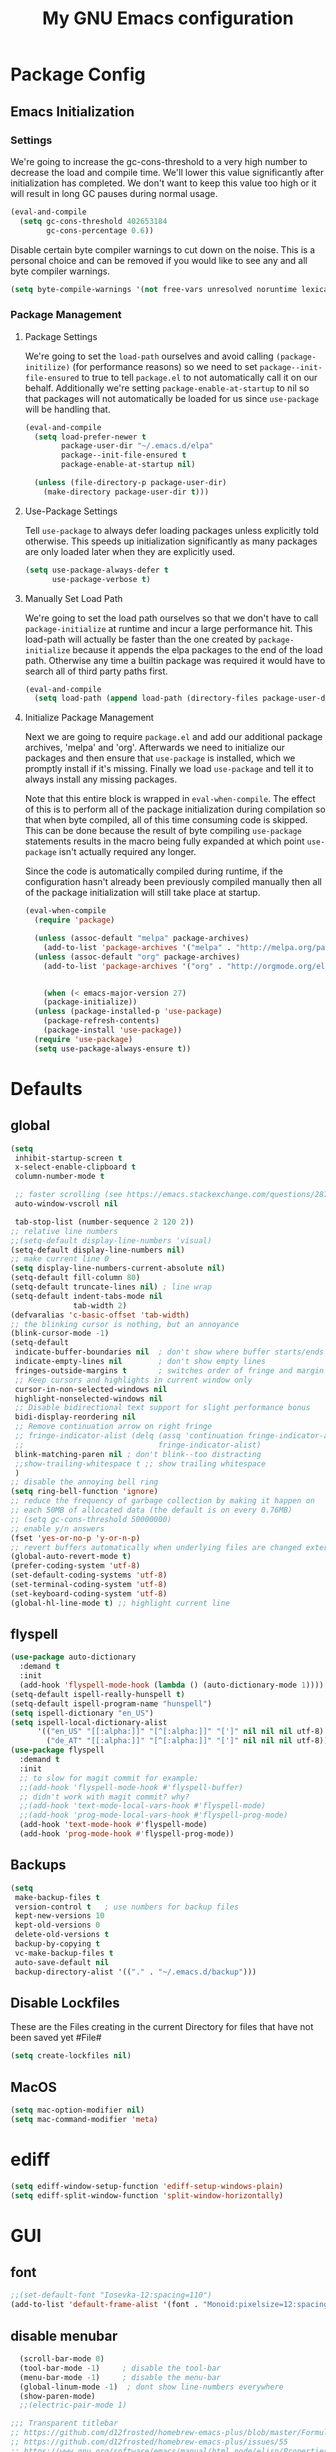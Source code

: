 #+TITLE: My GNU Emacs configuration
#+OPTIONS: toc:4 h:4
#+LAYOUT: post
#+DESCRIPTION: Loading emacs configuration using org-babel
#+TAGS: emacs
#+CATEGORIES: editing
#+PROPERTY: header-args:emacs-lisp :results silent :tangle yes
* Package Config
** Emacs Initialization
*** Settings
We're going to increase the gc-cons-threshold to a very high number to decrease the load and compile time.
We'll lower this value significantly after initialization has completed. We don't want to keep this value
too high or it will result in long GC pauses during normal usage.

#+BEGIN_SRC emacs-lisp
(eval-and-compile
  (setq gc-cons-threshold 402653184
        gc-cons-percentage 0.6))
#+END_SRC

Disable certain byte compiler warnings to cut down on the noise. This is a personal choice and can be removed
if you would like to see any and all byte compiler warnings.

#+BEGIN_SRC emacs-lisp
(setq byte-compile-warnings '(not free-vars unresolved noruntime lexical make-local))
#+END_SRC
*** Package Management

**** Package Settings
We're going to set the =load-path= ourselves and avoid calling =(package-initilize)= (for
performance reasons) so we need to set =package--init-file-ensured= to true to tell =package.el=
to not automatically call it on our behalf. Additionally we're setting
=package-enable-at-startup= to nil so that packages will not automatically be loaded for us since
=use-package= will be handling that.

#+BEGIN_SRC emacs-lisp
  (eval-and-compile
    (setq load-prefer-newer t
          package-user-dir "~/.emacs.d/elpa"
          package--init-file-ensured t
          package-enable-at-startup nil)

    (unless (file-directory-p package-user-dir)
      (make-directory package-user-dir t)))
#+END_SRC

**** Use-Package Settings
Tell =use-package= to always defer loading packages unless explicitly told otherwise. This speeds up
initialization significantly as many packages are only loaded later when they are explicitly used.

#+BEGIN_SRC emacs-lisp
  (setq use-package-always-defer t
        use-package-verbose t)
#+END_SRC

**** Manually Set Load Path
We're going to set the load path ourselves so that we don't have to call =package-initialize= at
runtime and incur a large performance hit. This load-path will actually be faster than the one
created by =package-initialize= because it appends the elpa packages to the end of the load path.
Otherwise any time a builtin package was required it would have to search all of third party paths
first.

#+BEGIN_SRC emacs-lisp
  (eval-and-compile
    (setq load-path (append load-path (directory-files package-user-dir t "^[^.]" t))))
#+END_SRC

**** Initialize Package Management
Next we are going to require =package.el= and add our additional package archives, 'melpa' and 'org'.
Afterwards we need to initialize our packages and then ensure that =use-package= is installed, which
we promptly install if it's missing. Finally we load =use-package= and tell it to always install any
missing packages.

Note that this entire block is wrapped in =eval-when-compile=. The effect of this is to perform all
of the package initialization during compilation so that when byte compiled, all of this time consuming
code is skipped. This can be done because the result of byte compiling =use-package= statements results
in the macro being fully expanded at which point =use-package= isn't actually required any longer.

Since the code is automatically compiled during runtime, if the configuration hasn't already been
previously compiled manually then all of the package initialization will still take place at startup.

#+BEGIN_SRC emacs-lisp
  (eval-when-compile
    (require 'package)

    (unless (assoc-default "melpa" package-archives)
      (add-to-list 'package-archives '("melpa" . "http://melpa.org/packages/") t))
    (unless (assoc-default "org" package-archives)
      (add-to-list 'package-archives '("org" . "http://orgmode.org/elpa/") t))


      (when (< emacs-major-version 27)
      (package-initialize))
    (unless (package-installed-p 'use-package)
      (package-refresh-contents)
      (package-install 'use-package))
    (require 'use-package)
    (setq use-package-always-ensure t))
#+END_SRC

* Defaults
** global
#+BEGIN_SRC emacs-lisp
  (setq
   inhibit-startup-screen t
   x-select-enable-clipboard t
   column-number-mode t

   ;; faster scrolling (see https://emacs.stackexchange.com/questions/28736/emacs-pointcursor-movement-lag/28746)
   auto-window-vscroll nil

   tab-stop-list (number-sequence 2 120 2))
  ;; relative line numbers
  ;;(setq-default display-line-numbers 'visual)
  (setq-default display-line-numbers nil)
  ;; make current line 0
  (setq display-line-numbers-current-absolute nil)
  (setq-default fill-column 80)
  (setq-default truncate-lines nil) ; line wrap
  (setq-default indent-tabs-mode nil
                tab-width 2)
  (defvaralias 'c-basic-offset 'tab-width)
  ;; the blinking cursor is nothing, but an annoyance
  (blink-cursor-mode -1)
  (setq-default
   indicate-buffer-boundaries nil  ; don't show where buffer starts/ends
   indicate-empty-lines nil        ; don't show empty lines
   fringes-outside-margins t       ; switches order of fringe and margin
   ;; Keep cursors and highlights in current window only
   cursor-in-non-selected-windows nil
   highlight-nonselected-windows nil
   ;; Disable bidirectional text support for slight performance bonus
   bidi-display-reordering nil
   ;; Remove continuation arrow on right fringe
   ;; fringe-indicator-alist (delq (assq 'continuation fringe-indicator-alist)
   ;;                              fringe-indicator-alist)
   blink-matching-paren nil ; don't blink--too distracting
   ;;show-trailing-whitespace t ;; show trailing whitespace
   )
  ;; disable the annoying bell ring
  (setq ring-bell-function 'ignore)
  ;; reduce the frequency of garbage collection by making it happen on
  ;; each 50MB of allocated data (the default is on every 0.76MB)
  ;; (setq gc-cons-threshold 50000000)
  ;; enable y/n answers
  (fset 'yes-or-no-p 'y-or-n-p)
  ;; revert buffers automatically when underlying files are changed externally
  (global-auto-revert-mode t)
  (prefer-coding-system 'utf-8)
  (set-default-coding-systems 'utf-8)
  (set-terminal-coding-system 'utf-8)
  (set-keyboard-coding-system 'utf-8)
  (global-hl-line-mode t) ;; highlight current line
#+END_SRC
** flyspell
#+BEGIN_SRC emacs-lisp
    (use-package auto-dictionary
      :demand t
      :init
      (add-hook 'flyspell-mode-hook (lambda () (auto-dictionary-mode 1))))
    (setq-default ispell-really-hunspell t)
    (setq-default ispell-program-name "hunspell")
    (setq ispell-dictionary "en_US")
    (setq ispell-local-dictionary-alist
          '(("en_US" "[[:alpha:]]" "[^[:alpha:]]" "[']" nil nil nil utf-8)
            ("de_AT" "[[:alpha:]]" "[^[:alpha:]]" "[']" nil nil nil utf-8)))
    (use-package flyspell
      :demand t
      :init
      ;; to slow for magit commit for example:
      ;;(add-hook 'flyspell-mode-hook #'flyspell-buffer)
      ;; didn't work with magit commit? why?
      ;;(add-hook 'text-mode-local-vars-hook #'flyspell-mode)
      ;;(add-hook 'prog-mode-local-vars-hook #'flyspell-prog-mode)
      (add-hook 'text-mode-hook #'flyspell-mode)
      (add-hook 'prog-mode-hook #'flyspell-prog-mode))
#+END_SRC
** Backups
#+BEGIN_SRC emacs-lisp
  (setq
   make-backup-files t
   version-control t   ; use numbers for backup files
   kept-new-versions 10
   kept-old-versions 0
   delete-old-versions t
   backup-by-copying t
   vc-make-backup-files t
   auto-save-default nil
   backup-directory-alist '(("." . "~/.emacs.d/backup")))
#+END_SRC
** Disable Lockfiles
These are the Files creating in the current Directory for files that have not been saved yet #File#
#+BEGIN_SRC emacs-lisp
(setq create-lockfiles nil)
#+END_SRC
** MacOS
#+BEGIN_SRC emacs-lisp
  (setq mac-option-modifier nil)
  (setq mac-command-modifier 'meta)
#+END_SRC
* ediff
#+BEGIN_SRC emacs-lisp
  (setq ediff-window-setup-function 'ediff-setup-windows-plain)
  (setq ediff-split-window-function 'split-window-horizontally)
#+END_SRC
* GUI
** font
#+BEGIN_SRC emacs-lisp
  ;;(set-default-font "Iosevka-12:spacing=110")
  (add-to-list 'default-frame-alist '(font . "Monoid:pixelsize=12:spacing=100"))
#+END_SRC
** disable menubar
#+BEGIN_SRC emacs-lisp
  (scroll-bar-mode 0)
  (tool-bar-mode -1)     ; disable the tool-bar
  (menu-bar-mode -1)     ; disable the menu-bar
  (global-linum-mode -1)  ; dont show line-numbers everywhere
  (show-paren-mode)
  ;;(electric-pair-mode 1)

;;; Transparent titlebar
;; https://github.com/d12frosted/homebrew-emacs-plus/blob/master/Formula/emacs-plus.rb#L98
;; https://github.com/d12frosted/homebrew-emacs-plus/issues/55
;; https://www.gnu.org/software/emacs/manual/html_node/elisp/Properties-in-Mode.html#Properties-in-Mode
(when (memq window-system '(mac ns))
  (add-to-list 'default-frame-alist '(ns-appearance . dark))
  (add-to-list 'default-frame-alist '(ns-transparent-titlebar . t)))

(setq frame-title-format "%b")

#+END_SRC
** fringe
#+BEGIN_SRC emacs-lisp
  (define-fringe-bitmap 'tilde [64 168 16] nil nil 'center)
  (set-fringe-bitmap-face 'tilde 'fringe)
#+END_SRC
** Themes
#+begin_src emacs-lisp
  ;;(use-package challenger-deep-theme
  ;;:demand t
  ;;:config
  ;;(load-theme 'challenger-deep t))
  (add-to-list 'custom-theme-load-path "~/Documents/challenger-deep/emacs/")
  (load-theme 'challenger-deep t)

  (use-package all-the-icons
    :demand t
    :config
    ;; org-mode ellipsis
    (setq-default org-ellipsis (concat " " (all-the-icons-faicon "angle-down")))
    )
  (use-package all-the-icons-dired
    :after (all-the-icons)
    :init
    (add-hook 'dired-mode-hook 'all-the-icons-dired-mode))

  (use-package all-the-icons-ivy
    :after (all-the-icons projectile ivy counsel counsel-projectile)
    :config
    (setq all-the-icons-ivy-file-commands
          '(counsel-find-file
            counsel-file-jump
            counsel-recentf
            counsel-projectile-find-file
            counsel-projectile-find-dir
            counsel-projectile))
    (all-the-icons-ivy-setup))
#+end_src
* custom Functions
#+BEGIN_SRC emacs-lisp
  (defconst org-config-file "~/.emacs.d/config.org")
  (defun my-funcs/reload-dotfile ()
    "Reload '~/.emacs.d/init.el'."
    (interactive)
    (load-file "~/.emacs.d/init.el"))
  (defun my-funcs/open-dotfile ()
    "Open '~/.emacs.d/config.org."
    (interactive)
    (find-file org-config-file))
  (defun my-funcs/open-snippet-dir ()
    (interactive)
    (let* ((dir (file-name-as-directory (car yas-snippet-dirs)))
           (path (concat dir (symbol-name major-mode))))
      (dired path)))
  (defun my-funcs/flash-region (start end)
    "Makes the region between START and END change color for a moment"
    (let ((overlay (make-overlay start end)))
      (overlay-put overlay 'face 'swiper-match-face-4)
      (run-with-timer 0.2 nil 'delete-overlay overlay)))
  (defun my-funcs/what-face (pos)
    "Tells you the name of the face (point) is on."
    (interactive "d")
    (let ((hl-line-p (bound-and-true-p hl-line-mode)))
      (if hl-line-p (hl-line-mode -1))
      (let ((face (or (get-char-property (point) 'read-face-name)
                      (get-char-property (point) 'face))))
        (if face (message "Face: %s" face) (message "No face at %d" pos)))
      (if hl-line-p (hl-line-mode 1))))

  (defun sudo-edit (&optional arg)
    "Edit currently visited file as root.
     With a prefix ARG prompt for a file to visit.
     Will also prompt for a file to visit if current
     buffer is not visiting a file."
    (interactive "P")
    (if (or arg (not buffer-file-name))
        (find-file (concat "/sudo:root@localhost:"
                           (ido-read-file-name "Find file(as root): ")))
      (find-alternate-file (concat "/sudo:root@localhost:" buffer-file-name))))
#+END_SRC
* dir-locals hook
#+begin_src emacs-lisp
(defun run-local-vars-mode-hook ()
  "Run a hook for the major-mode after the local variables have been processed."
  (run-hooks (intern (format "%S-local-vars-hook" major-mode))))
(add-hook 'hack-local-variables-hook #'run-local-vars-mode-hook)
#+end_src
** Session save/restore
#+BEGIN_SRC emacs-lisp
  (require 'desktop)
  (defvar my-desktop-session-dir
    (concat (getenv "HOME") "/.emacs.d/desktop/")
    "*Directory to save desktop sessions in")
  (defvar my-desktop-session-name-hist nil
    "Desktop session name history")
  (defun my-desktop-save (&optional name)
    "Save desktop by name."
    (interactive)
    (unless name
      (setq name (my-desktop-get-session-name "Save session" t)))
    (when name
      (make-directory (concat my-desktop-session-dir name) t)
      (desktop-save (concat my-desktop-session-dir name) t)))
  (defun my-desktop-save-and-clear ()
    "Save and clear desktop."
    (interactive)
    (call-interactively 'my-desktop-save)
    (desktop-clear)
    (setq desktop-dirname nil))
  (defun my-desktop-read (&optional name)
    "Read desktop by name."
    (interactive)
    (unless name
      (setq name (my-desktop-get-session-name "Load session")))
    (when name
      (desktop-clear)
      (desktop-read (concat my-desktop-session-dir name))))
  (defun my-desktop-change (&optional name)
    "Change desktops by name."
    (interactive)
    (let ((name (my-desktop-get-current-name)))
      (when name
        (my-desktop-save name))
      (call-interactively 'my-desktop-read)))
  (defun my-desktop-name ()
    "Return the current desktop name."
    (interactive)
    (let ((name (my-desktop-get-current-name)))
      (if name
          (message (concat "Desktop name: " name))
        (message "No named desktop loaded"))))
  (defun my-desktop-get-current-name ()
    "Get the current desktop name."
    (when desktop-dirname
      (let ((dirname (substring desktop-dirname 0 -1)))
        (when (string= (file-name-directory dirname) my-desktop-session-dir)
          (file-name-nondirectory dirname)))))
  (defun my-desktop-get-session-name (prompt &optional use-default)
    "Get a session name."
    (let* ((default (and use-default (my-desktop-get-current-name)))
           (full-prompt (concat prompt (if default
                                           (concat " (default " default "): ")
                                         ": "))))
      (completing-read full-prompt (and (file-exists-p my-desktop-session-dir)
                                        (directory-files my-desktop-session-dir))
                       nil nil nil my-desktop-session-name-hist default)))
  (defun my-desktop-kill-emacs-hook ()
    "Save desktop before killing emacs."
    (when (file-exists-p (concat my-desktop-session-dir "last-session"))
      (setq desktop-file-modtime
            (nth 5 (file-attributes (desktop-full-file-name (concat my-desktop-session-dir "last-session"))))))
    (my-desktop-save "last-session"))
  (add-hook 'kill-emacs-hook 'my-desktop-kill-emacs-hook)
#+END_SRC
* Evil
** initialize
#+BEGIN_SRC emacs-lisp
  (use-package evil
    :demand t
    :init
    (setq evil-want-integration nil)
    (setq evil-want-keybinding nil)
    (setq-default evil-search-module 'evil-search
                  evil-shift-width 2
                  ;; prevent esc-key from translating to meta-key in terminal mode
                  evil-esc-delay 0
                  evil-want-Y-yank-to-eol t)
    :config
    (evil-set-initial-state 'package-menu-mode 'normal)
    (evil-set-initial-state 'help-mode 'normal)
    (evil-set-initial-state 'ibuffer-mode 'normal)
    (evil-set-initial-state 'pdf-view-mode 'normal)
    (evil-set-initial-state 'ivy-occur-grep-mode 'normal)
    (evil-set-initial-state 'occur-mode 'normal)
    ;;(setq evil-emacs-state-modes nil)
    ;;(setq evil-insert-state-modes nil)
    ;;(setq evil-motion-state-modes nil)

    (evil-mode t)
    )
#+end_src
** evil-collection
#+BEGIN_SRC emacs-lisp
  (use-package evil-collection
    :after evil
    :demand t
    :config
    ;;(setq evil-collection-mode-list ...)
    ;; These are the mappings i use for window management and i don't want
    ;; evil-collection to override those
    (defun my-control-hjkl-rotation (_mode mode-keymaps &rest _rest)
      (evil-collection-translate-key 'normal mode-keymaps
        (kbd "SPC") nil
        (kbd "]") nil
        (kbd "[") nil
        (kbd "M-j") nil
        (kbd "M-k") nil
        (kbd "M-h") nil
        (kbd "M-l") nil
        (kbd "M-J") (kbd "M-j")
        (kbd "M-K") (kbd "M-k")
        (kbd "M-H") (kbd "M-h")
        (kbd "M-L") (kbd "M-l")
        (kbd "C-j") nil
        (kbd "C-k") nil
        (kbd "C-h") nil
        (kbd "C-l") nil
        (kbd "C-J") (kbd "C-j")
        (kbd "C-K") (kbd "C-k")
        (kbd "C-H") (kbd "C-h")
        (kbd "C-L") (kbd "C-l")
        ))
    ;; called after evil-collection makes its keybindings
    (add-hook 'evil-collection-setup-hook #'my-control-hjkl-rotation)

    (evil-collection-init)

    )
#+END_SRC
** snippets
#+BEGIN_SRC emacs-lisp
  (use-package yasnippet
    :demand t
    :config
    (yas-global-mode 1))
#+END_SRC
** default-text-scale
#+BEGIN_SRC emacs-lisp
  (use-package default-text-scale)
#+END_SRC
** hydra
#+BEGIN_SRC emacs-lisp
  (use-package hydra
    :demand t
    :config
    (defhydra hydra-zoom ()
      "Zoom"
      ("u" default-text-scale-reset"unzoom")
      ("i" text-scale-increase "in Buffer")
      ("I" default-text-scale-increase "in Frame")
      ("O" default-text-scale-decrease "out Frame")
      ("o" text-scale-decrease "out Buffer"))
    (defhydra hydra-window-resize ()
      "Window resizing"
      ("j" my-funcs/resize-window-down "down")
      ("k" my-funcs/resize-window-up "up")
      ("l" my-funcs/resize-window-right "right")
      ("h" my-funcs/resize-window-left "left")))
  (defhydra hydra-projectile (:color teal :columns 4)
    "Projectile"
    ("f"   counsel-projectile-find-file                "Find File")
    ("r"   counsel-projectile-recentf                  "Recent Files")
    ("z"   counsel-projectile-cache-current-file       "Cache Current File")
    ("x"   counsel-projectile-remove-known-project     "Remove Known Project")
    ("d"   counsel-projectile-find-dir                 "Find Directory")
    ("b"   counsel-projectile-switch-to-buffer         "Switch to Buffer")
    ("c"   counsel-projectile-invalidate-cache         "Clear Cache")
    ("X"   counsel-projectile-cleanup-known-projects   "Cleanup Known Projects")
    ("o"   counsel-projectile-multi-occur              "Multi Occur")
    ("p"   counsel-projectile-switch-project           "Switch Project")
    ("k"   counsel-projectile-kill-buffers             "Kill Buffers")
    ("q"   nil "Cancel" :color blue))
#+END_SRC
** custom text objects
*** sexp
#+BEGIN_SRC emacs-lisp
     ;;Evil smartparens text objects
     (evil-define-text-object evil-a-sexp (count &optional beg end type)
       "outer sexp"
       (evil-range (progn
                     (save-excursion
                       (sp-beginning-of-sexp)
                       (- (point) 1)))
                   (progn
                     (save-excursion
                       (sp-end-of-sexp)
                       (+ (point) 1)))))
     (define-key evil-outer-text-objects-map "f" 'evil-a-sexp)
     (evil-define-text-object evil-i-sexp (count &optional beg end type)
       "inner sexp"
       (evil-range (progn
                     (save-excursion
                       (sp-beginning-of-sexp)
                       (point)))
                   (progn
                     (save-excursion
                       (sp-end-of-sexp)
                       (point)))))
     (define-key evil-inner-text-objects-map "f" 'evil-i-sexp)
     (evil-define-text-object evil-a-top-level-sexp (count &optional beg end type)
       "outer top level sexp"
       (evil-range (progn
                     (save-excursion
                       (beginning-of-defun)
                       (- (point) 1)))
                   (progn
                     (save-excursion
                       (end-of-defun)
                       (+ (point) 1)))))
     (define-key evil-outer-text-objects-map "F" 'evil-a-top-level-sexp)
     (evil-define-text-object evil-i-top-level-sexp (count &optional beg end type)
       "inner top level sexp"
       (evil-range (progn
                     (save-excursion
                       (beginning-of-defun)
                       (point)))
                   (progn
                     (save-excursion
                       (end-of-defun)
                       (point)))))
     (define-key evil-inner-text-objects-map "F" 'evil-i-top-level-sexp)
     (evil-define-text-object evil-a-lisp-element (count &optional beg end type)
       "outer sexp"
       (evil-range (progn
                     (save-excursion
                       ;;TODO
                       ))
                   (progn
                     (save-excursion
                       ;;TODO
                       ))))
     ;;(define-key evil-outer-text-objects-map "e" 'evil-a-lisp-element)
     (evil-define-text-object evil-i-lisp-element (count &optional beg end type)
       "inner sexp"
       (evil-range (progn
                     (save-excursion
                       ;;TODO
                       ))
                   (progn
                     (save-excursion
                       ;;TODO
                       ))))
     ;;(define-key evil-inner-text-objects-map "e" 'evil-i-lisp-element)
#+end_src
*** line text object
no mapping for that object
#+begin_src emacs-lisp
     (evil-define-text-object evil-i-line (count &optional beg end type)
       "inner line"
       (evil-range (progn
                     (save-excursion
                       (back-to-indentation)
                       (point)))
                   (progn
                     (save-excursion
                       (end-of-line)
                       (point)))))
     (define-key evil-inner-text-objects-map "l" 'evil-i-line)
     (evil-define-text-object evil-a-line (count &optional beg end type)
       "outer line"
       (evil-range (progn
                     (save-excursion
                       (evil-beginning-of-line)
                       (point)))
                   (progn
                     (save-excursion
                       (end-of-line)
                       (point)))))
     (define-key evil-outer-text-objects-map "l" 'evil-a-line)
#+END_SRC
** define lisp modes
#+BEGIN_SRC emacs-lisp
  (setq lisp-modes '(clojure-mode
                     clojurescript-mode
                     lisp-interaction-mode
                     cider-repl-mode
                     emacs-lisp-mode))

  (setq lisp-mode-maps (mapcar (lambda (mode)
                                 (intern (concat (symbol-name mode) "-map")))
                               lisp-modes))
#+END_SRC
** General (keybindings)
[[https://github.com/noctuid/general.el][general.el]]
#+BEGIN_SRC emacs-lisp
  (use-package general
    :demand t
    :config
    (setq general-override-states '(insert
                                    emacs
                                    hybrid
                                    normal
                                    visual
                                    motion
                                    operator
                                    replace))
    (general-override-mode)
    ;;(general-evil-setup)
    ;; bind a key globally in normal state; keymaps must be quoted
    (setq general-default-keymaps 'evil-normal-state-map))

  ;;evil mappings
  (general-define-key
   :states '(normal visual)
   :keymaps 'override
   "gj" 'evil-next-line
   "gk" 'evil-previous-line
   "j" 'evil-next-visual-line
   "k" 'evil-previous-visual-line
   )
  (general-define-key
   :states 'normal
   :keymaps 'override
   "M-l" (lambda ()
           (interactive)
           (evil-window-vsplit)
           (evil-window-right 1))
   "M-h" (lambda ()
           (interactive)
           (evil-window-vsplit))
   "M-k" (lambda ()
           (interactive)
           (evil-window-split))
   "M-j" (lambda ()
           (interactive)
           (evil-window-split)
           (evil-window-down 1))
   "gf" 'counsel-find-file
   "gS" 'my-funcs/open-snippet-dir
   "s" 'save-buffer
   "S" 'counsel-projectile-find-file
   "gs" 'magit-status
   "`" 'evil-goto-mark-line
   "'" 'evil-goto-mark
   "C-h" 'evil-window-left
   "C-l" 'evil-window-right
   "C-k" 'evil-window-up
   "C-j" 'evil-window-down
   "g ." 'my-funcs/open-dotfile
   "g h" 'org-capture
   "g i" (lambda ()
           (interactive)
           (find-file (concat org-directory "/inbox.org")))
   "g o" (lambda ()
           (interactive)
           (counsel-find-file org-directory))
   "] SPC" (lambda ()
             (interactive)
             (save-excursion
               (evil-open-below 1))
             (evil-normal-state))
   "[ SPC" (lambda ()
             (interactive)
             (save-excursion
               (evil-open-above 1))
             (evil-normal-state))
   )
  ;; named prefix key
  (setq my-leader "SPC")
  (general-define-key
   :states 'normal
   :keymaps 'override
   :prefix my-leader
   ;;"r" 'restart-emacs
   "a" 'org-agenda
   "p" 'hydra-projectile/body
   "q" 'evil-window-delete
   "k" 'kill-buffer
   "D" 'evil-delete-buffer
   "d" 'kill-this-buffer
   "SPC" 'ace-select-window
   "s" 'dumb-jump-go
   "S" 'dumb-jump-go-prompt
   ;;"h" (general-simulate-keys "C-h")
   "h k" 'describe-key
   "h SPC" 'which-key-show-top-level
   "h v" 'describe-variable
   "h f" 'describe-function
   "h m" 'describe-mode
   "<return>" 'my/projectile-multi-term
   "S-<return>" 'multi-term
   ;;  Avoiding CTRL
   "W" (general-simulate-key "C-w")
   "x" (general-simulate-key "C-x")
   "c" (general-simulate-key "C-c")
   "v" 'widen
   "i" 'ibuffer
   "t" 'counsel-projectile-find-file
   "/" 'counsel-rg-project
   "e" 'counsel-projectile-switch-to-buffer
   "g s" 'magit-status
   "g t" 'git-timemachine
   "g n" 'git-gutter:next-hunk
   "g p" 'git-gutter:previous-hunk
   "g r" 'git-gutter:revert-hunk
   "g p" 'git-gutter:popup-hunk
   "g h s" 'git-gutter:stage-hunk
   "l" 'evil-avy-goto-line
   "u" 'undo-tree-visualize
   "b" 'ivy-switch-buffer
   "n" 'next-error
   "N" 'previous-error
   "z" 'hydra-zoom/body
   "o" 'dired-jump
   "O" 'dired)
  (setq my-leader2 ",")
  (setq local-leader "\\")

  (general-define-key
   :states '(operator normal visual)
   :keymaps 'override
   :prefix my-leader
   "f" 'evil-avy-goto-char
   "l" 'evil-avy-goto-line
   "w" 'evil-avy-goto-word-1 )
#+END_SRC
** evil-surround
#+begin_src emacs-lisp
    (use-package evil-surround
      :demand t
      :config
      (global-evil-surround-mode))
#+end_src
** aggressive indent
#+begin_src emacs-lisp
  (use-package aggressive-indent
    :config)
#+end_src
** evil-args
#+begin_src emacs-lisp
  (use-package evil-args
    :demand t
    :config
    ;; bind evil-args text objects
    (define-key evil-inner-text-objects-map "a" 'evil-inner-arg)
    (define-key evil-outer-text-objects-map "a" 'evil-outer-arg)
    )
#+end_src
** evil-lion
#+begin_src emacs-lisp
(use-package evil-lion
  :demand t
  :config
  (evil-lion-mode))
#+end_src
** evil-targets
#+begin_src emacs-lisp
  (use-package evil-args
    :demand t
    :config
    ;; bind evil-args text objects
    (define-key evil-inner-text-objects-map "a" 'evil-inner-arg)
    (define-key evil-outer-text-objects-map "a" 'evil-outer-arg)
    )
#+end_src
** evil-indent-plus textobject
#+begin_src emacs-lisp
  (use-package evil-indent-plus
    :demand t
    :config
    ;; bind evil-indent-plus text objects
    (evil-indent-plus-default-bindings)
    )
#+end_src
** evil-numbers
increment and decrement numbers with c-a and c-x
#+begin_src emacs-lisp
    (use-package evil-numbers
      :commands (evil-numbers/inc-at-pt evil-numbers/dec-at-pt)
      :init
      (define-key evil-normal-state-map (kbd "C-a") 'evil-numbers/inc-at-pt)
      (define-key evil-normal-state-map (kbd "C-x") 'evil-numbers/dec-at-pt))
#+end_src
** evil-matchit
% to jump between matched tags
#+begin_src emacs-lisp
    (use-package evil-matchit
      :demand t
      :config
      (global-evil-matchit-mode 1))
#+end_src
** evil-exchange
#+begin_src emacs-lisp
   ;;gx to mark exchange second time to do it
   ;;gX to cancel
  (use-package evil-exchange
    :commands (evil-exchange))

  (general-def 'normal
    "c" (general-key-dispatch 'evil-change
    :name general-dispatch-evil-exchange
          "x" 'evil-exchange
          "X" 'evil-exchange-cancel
))

#+end_src
** evil-commentary
#+begin_src emacs-lisp
  (use-package evil-commentary
      :demand t
      :after (evil)
      :config
      (evil-commentary-mode))
#+end_src
** evil-anzu
#+begin_src emacs-lisp
  (use-package evil-anzu
      :demand t
      :after (evil)
      )
#+end_src
** ibuffer
#+begin_src emacs-lisp
  (defhydra hydra-ibuffer-main (:color pink :hint nil)
    "
   ^Navigation^ | ^Mark^        | ^Actions^        | ^View^
  -^----------^-+-^----^--------+-^-------^--------+-^----^-------
    _k_:    ʌ   | _m_: mark     | _D_: delete      | _g_: refresh
   _RET_: visit | _u_: unmark   | _S_: save        | _s_: sort
    _j_:    v   | _*_: specific | _a_: all actions | _/_: filter
  -^----------^-+-^----^--------+-^-------^--------+-^----^-------
  "
    ("j" ibuffer-forward-line)
    ("RET" ibuffer-visit-buffer :color blue)
    ("k" ibuffer-backward-line)
    ("m" ibuffer-mark-forward)
    ("u" ibuffer-unmark-forward)
    ("*" hydra-ibuffer-mark/body :color blue)
    ("D" ibuffer-do-delete)
    ("S" ibuffer-do-save)
    ("a" hydra-ibuffer-action/body :color blue)
    ("g" ibuffer-update)
    ("s" hydra-ibuffer-sort/body :color blue)
    ("/" hydra-ibuffer-filter/body :color blue)
    ("q" ibuffer-quit "quit ibuffer" :color blue))
  (defhydra hydra-ibuffer-mark (:color teal :columns 5
                                :after-exit (hydra-ibuffer-main/body))
    "Mark"
    ("*" ibuffer-unmark-all "unmark all")
    ("M" ibuffer-mark-by-mode "mode")
    ("m" ibuffer-mark-modified-buffers "modified")
    ("u" ibuffer-mark-unsaved-buffers "unsaved")
    ("s" ibuffer-mark-special-buffers "special")
    ("r" ibuffer-mark-read-only-buffers "read-only")
    ("/" ibuffer-mark-dired-buffers "dired")
    ("e" ibuffer-mark-dissociated-buffers "dissociated")
    ("h" ibuffer-mark-help-buffers "help")
    ("z" ibuffer-mark-compressed-file-buffers "compressed")
    ("b" hydra-ibuffer-main/body "back" :color blue))
  (defhydra hydra-ibuffer-action (:color teal :columns 4
                                  :after-exit
                                  (if (eq major-mode 'ibuffer-mode)
                                      (hydra-ibuffer-main/body)))
    "Action"
    ("A" ibuffer-do-view "view")
    ("E" ibuffer-do-eval "eval")
    ("F" ibuffer-do-shell-command-file "shell-command-file")
    ("I" ibuffer-do-query-replace-regexp "query-replace-regexp")
    ("H" ibuffer-do-view-other-frame "view-other-frame")
    ("N" ibuffer-do-shell-command-pipe-replace "shell-cmd-pipe-replace")
    ("M" ibuffer-do-toggle-modified "toggle-modified")
    ("O" ibuffer-do-occur "occur")
    ("P" ibuffer-do-print "print")
    ("Q" ibuffer-do-query-replace "query-replace")
    ("R" ibuffer-do-rename-uniquely "rename-uniquely")
    ("T" ibuffer-do-toggle-read-only "toggle-read-only")
    ("U" ibuffer-do-replace-regexp "replace-regexp")
    ("V" ibuffer-do-revert "revert")
    ("W" ibuffer-do-view-and-eval "view-and-eval")
    ("X" ibuffer-do-shell-command-pipe "shell-command-pipe")
    ("b" nil "back"))
  (defhydra hydra-ibuffer-sort (:color amaranth :columns 3)
    "Sort"
    ("i" ibuffer-invert-sorting "invert")
    ("a" ibuffer-do-sort-by-alphabetic "alphabetic")
    ("v" ibuffer-do-sort-by-recency "recently used")
    ("s" ibuffer-do-sort-by-size "size")
    ("f" ibuffer-do-sort-by-filename/process "filename")
    ("m" ibuffer-do-sort-by-major-mode "mode")
    ("b" hydra-ibuffer-main/body "back" :color blue))
  (defhydra hydra-ibuffer-filter (:color amaranth :columns 4)
    "Filter"
    ("m" ibuffer-filter-by-used-mode "mode")
    ("M" ibuffer-filter-by-derived-mode "derived mode")
    ("n" ibuffer-filter-by-name "name")
    ("c" ibuffer-filter-by-content "content")
    ("e" ibuffer-filter-by-predicate "predicate")
    ("f" ibuffer-filter-by-filename "filename")
    (">" ibuffer-filter-by-size-gt "size")
    ("<" ibuffer-filter-by-size-lt "size")
    ("/" ibuffer-filter-disable "disable")
    ("b" hydra-ibuffer-main/body "back" :color blue))
  (general-define-key :keymaps '(ibuffer-mode-map)
                      :states '(normal)
                      "SPC" 'hydra-ibuffer-main/body
                      "j" 'ibuffer-forward-line
                      "k" 'ibuffer-backward-line
                      "J" 'ibuffer-jump-to-buffer)
#+end_src
** help
#+begin_src emacs-lisp
  (general-define-key :keymaps '(help-mode-map)
                      :states '(normal)
                      "C-o" 'help-go-back
                      "C-i" 'help-go-forward
                      "r" 'help-follow
                      "q" 'quit-window)
#+end_src
** package-menu
#+begin_src emacs-lisp
  (general-define-key :keymaps '(package-menu-mode-map)
                      :states '(normal)
                      "i" 'package-menu-mark-install
                      "U" 'package-menu-mark-upgrades
                      "d" 'package-menu-mark-delete

                      ;; undo
                      "u" 'package-menu-mark-unmark

                      ;; execute
                      "x" 'package-menu-execute
                      ;; "q" 'quit-window ; macros can make sense here.
                      "ZQ" 'evil-quit
                      "ZZ" 'quit-window)
#+end_src
** evil-replace-with-register
#+begin_src emacs-lisp
  (use-package evil-replace-with-register
    :demand t
    :after (evil)
    :config
    (setq evil-replace-with-register-key (kbd "gr"))
    (evil-replace-with-register-install))
#+end_src
** artist-mode
#+begin_src emacs-lisp
(add-hook 'artist-mode-hook #'(lambda () (evil-emacs-state)))
#+end_src
** company-mode
#+begin_src emacs-lisp
  (use-package company
  :demand t
   :init
    (progn
      (setq company-idle-delay 0.2
            company-minimum-prefix-length 2
            company-require-match nil
            company-selection-wrap-around t
            company-dabbrev-ignore-case nil
            company-dabbrev-downcase nil))
   :config
   (global-company-mode)

   (define-key company-active-map [tab] 'company-complete)
   (define-key company-active-map (kbd "C-n") 'company-select-next)
   (define-key company-active-map (kbd "C-p") 'company-select-previous))
#+end_src
** narrowing
enable narrowing
#+begin_src emacs-lisp
 (put 'narrow-to-defun  'disabled nil)
 (put 'narrow-to-page   'disabled nil)
 (put 'narrow-to-region 'disabled nil)
#+end_src
#+begin_src emacs-lisp
(defun narrow-to-region-indirect (start end)
  "Restrict editing in this buffer to the current region, indirectly."
  (interactive "r")
  (deactivate-mark)
  (let ((buf (clone-indirect-buffer nil nil)))
    (with-current-buffer buf
      (narrow-to-region start end))
      (switch-to-buffer buf)))
(evil-define-operator evil-narrow-indirect (beg end type)
  "Indirectly narrow the region from BEG to END."
  (interactive "<R>")
  (narrow-to-region-indirect beg end))
(general-def 'normal :prefix my-leader
 "n" 'evil-narrow-indirect)
;;(general-vmap :prefix "SPC" "n" 'narrow-to-region-indirect)
#+end_src
* Package config
** Exec-path
#+BEGIN_SRC emacs-lisp
  (use-package exec-path-from-shell
      :demand t
      :config
      (when (memq window-system '(mac ns x))
        (exec-path-from-shell-copy-env "PGUSER")
        (exec-path-from-shell-copy-env "PGPASSWORD")
        (exec-path-from-shell-initialize)))
#+END_SRC
** Popup Window
#+BEGIN_SRC emacs-lisp
  (use-package shackle
    :demand t
    :config
    (progn
      (setq shackle-select-reused-windows nil) ; default nil
      (setq shackle-default-alignment 'below) ; default below
      (setq shackle-default-size 0.3) ; default 0.5
      (setq shackle-rules
            '(("*Warnings*"  :size 8  :noselect t)
              ("*Messages*"  :size 12 :noselect t)
              ("*Help*" :select t :align below :inhibit-window-quit nil :modeline nil)
              ("*Metahelp*" :size 0.3 :align left)
              (undo-tree-visualizer-mode :size 0.5 :align right)
              (alchemist-iex-mode :align below)
              (sql-interaction-mode :align below)
              (alchemist-test-report-mode :size 0.4 :align right :noselect t)
              ("*alchemist help*" :select t :align below :inhibit-window-quit nil :modeline nil)
              (magit-status-mode :same t)
              ("*HTTP Response*" :size 0.3 :align below)
              (cider-repl-mode :align below :noselect t)
              (cider-inspector-mode :size 0.3 :align above)
              ("*cider-error*" :size 0.5 :align right)
              (ivy-occur-grep-mode :size 0.3 :align below)
              ))
      (shackle-mode 1)
      )
    )
#+END_SRC
** clojure
#+BEGIN_SRC emacs-lisp
  (use-package clojure-mode
    :config
    (put-clojure-indent 'defui '(2 nil nil (1))))
  (use-package clj-refactor
    :config)
  (use-package cider
    :demand t
    :config
    (setq cider-repl-display-in-current-window nil)
    (setq cider-repl-use-pretty-printing t)
    (autoload 'cider--make-result-overlay "cider-overlays")
    (defun my-funcs/eval-overlay (value point)
      (cider--make-result-overlay (format "%S" value)
        :where point
        :duration 'command)
      ;; Preserve the return value.
      value)
    (advice-add 'eval-last-sexp :filter-return
                (lambda (r)
                  (my-funcs/eval-overlay r (point))))
    (advice-add 'eval-defun :filter-return
                (lambda (r)
                  (my-funcs/eval-overlay
                   r
                   (save-excursion
                     (end-of-defun)
                     (point))))))
  (use-package cider-hydra
    :after (clojure-mode)
    :init
    (add-hook 'cider-mode-hook #'cider-hydra-mode))

  (evil-define-operator evil-eval-clojure-text-object (beg end)
    "Evil operator for evaluating code."
    :move-point nil
    (save-excursion
      (my-funcs/flash-region beg end)
      (cider-eval-region beg end)))
  (defun my/goto-or-switch-back-from-repl ()
    (interactive)
    (if (eq major-mode 'cider-repl-mode)
        (cider-switch-to-last-clojure-buffer)
      (cider-switch-to-repl-buffer)))
  (general-def 'normal ':keymaps '(cider-inspector-mode-map)
    "n" 'cider-inspector-next-page
    "N" 'cider-inspector-prev-page
    "RET" 'cider-inspector-operate-on-point
    "d" 'cider-inspector-pop
    "r" 'cider-inspector-refresh)
  (general-def 'normal '(cider-popup-buffer-mode-map cider-stacktrace-mode-map)
    "q" 'cider-popup-buffer-quit)
  (general-def 'normal '(clojure-mode-map cider-repl-mode-map cider-clojure-interaction-mode-map)
    :prefix local-leader
    "r" 'cider-hydra-repl/body
    "j" 'cider-jack-in
    "i" 'cider-inspect-last-result
    "g" 'my/goto-or-switch-back-from-repl
    "c" 'cider-jack-in
    "d" 'cider-hydra-doc/body
    "e" 'cider-hydra-eval/body
    "q" 'hydra-cljr-help-menu/body)
  (general-def 'normal '(clojure-mode-map cider-repl-mode-map cider-clojure-interaction-mode-map)
    "c" (general-key-dispatch 'general-dispatch-evil-exchange
          "p" (general-key-dispatch 'evil-eval-clojure-text-object
                :name general-dispatch-eval-clojure-text-object
                "p" (lambda ()
                      (interactive)
                      (let* ((range (evil-a-sexp))
                             (beg (elt range 0))
                             (end (elt range 1)))
                        (evil-eval-clojure-text-object beg end))))
          ;; could be used for other operators where there
          ;; isn't an existing command for the linewise version:
          ;; "c" (general-simulate-keys ('evil-change "c"))
          ))
#+end_src
** elisp
#+BEGIN_SRC emacs-lisp
  ;;todo only for elisp!
  (evil-define-operator evil-eval-elisp-text-object (beg end)
    "Evil operator for evaluating code."
    :move-point nil
    (save-excursion
      (let (eval-str
            value)
        (setq eval-str (buffer-substring beg end))
        (setq value (eval (car (read-from-string eval-str)) lexical-binding))
        (my-funcs/flash-region beg end)
        (my-funcs/eval-overlay value end)
        (message (format "%s" value)))))
  (general-define-key :keymaps '(emacs-lisp-mode-map lisp-interaction-mode-map)
                      :states '(normal)
                      "c" (general-key-dispatch 'general-dispatch-evil-exchange
                            "p" (general-key-dispatch 'evil-eval-elisp-text-object
                                  :name general-dispatch-eval-elisp-text-object
                                  "p" (lambda ()
                                        (interactive)
                                        (let* ((range (evil-a-sexp))
                                               (beg (elt range 0))
                                               (end (elt range 1)))
                                          (evil-eval-elisp-text-object beg end))))))
  ;;(add-hook 'emacs-lisp-mode-hook #'aggressive-indent-mode)
  ;;(add-hook 'lisp-interaction-mode-hook #'aggressive-indent-mode)
#+END_SRC
** lisp general
#+BEGIN_SRC emacs-lisp
    (defun maybe-join-lisp-line (orig-fun &rest r)
      (apply orig-fun r)
      (when (string-match-p "^\s*[\])}]+\s*$" (thing-at-point 'line t))
        (evil-previous-line-first-non-blank)
        (save-excursion (join-line 1))))
    (advice-add 'evil-sp-delete-line :around 'maybe-join-lisp-line)
    (advice-add 'evil-sp-delete :around 'maybe-join-lisp-line)
    (defun in-sexp ()
      (> (nth 0 (syntax-ppss)) 0))
    (defun next-sexp ()
      "Go to the next sexp"
      (interactive))
    (defun next-paren (&optional closing)
      "Go to the next/previous closing/opening parenthesis/bracket/brace."
      (if closing
          (let ((curr (point)))
            (forward-char)
            (unless (eq curr (search-forward-regexp "[])}]"))
              (backward-char)))
        (search-backward-regexp "[[({]")))
    (defun prev-opening-paren ()
      "Go to the next closing parenthesis."
      (interactive)
      (next-paren))
    (defun next-closing-paren ()
      "Go to the next closing parenthesis."
      (interactive)
      (next-paren 'closing))
    (defun open-paren-around (paren element beginning)
      (when (and element (in-sexp))
        (next-paren))
      (sp-wrap-with-pair paren)
      (if beginning
          (progn
            (insert " ")
            (evil-backward-char 1))
        (progn
          (evilmi-jump-items)
          (evil-forward-char 1)
          (insert " ")))
      (evil-insert nil))
    (evil-define-command lisp-next-paren (count)
      (interactive "<c>")
      (if count
          (dotimes (number count)
            (call-interactively 'sp-next-sexp))
        (call-interactively 'sp-next-sexp)))
    (evil-define-command lisp-previous-paren (count)
      (interactive "<c>")
      (if count
          (sp-next-sexp (* count -1))
        (sp-next-sexp -1)))

  (general-define-key
      :states '(normal operator visual)
     :keymaps lisp-mode-maps
     [remap evil-delete] 'evil-sp-delete
     [remap evil-change] 'evil-sp-change)


    (general-define-key
      :states 'normal
      :keymaps lisp-mode-maps
       :prefix my-leader2
       "W" (lambda ()
             (interactive)
             (open-paren-around "(" t nil))
       "w" (lambda ()
             (interactive)
             (open-paren-around "(" t t))
       "e)" (lambda ()
              (interactive)
              (open-paren-around "(" t nil))
       "e(" (lambda ()
              (interactive)
              (open-paren-around "(" t t))
       "e}" (lambda ()
              (interactive)
              (open-paren-around "{" t nil))
       "e{" (lambda ()
              (interactive)
              (open-paren-around "{" t t))
       "e]" (lambda ()
              (interactive)
              (open-paren-around "[" t nil))
       "e[" (lambda ()
              (interactive)
              (open-paren-around "[" t t))
       "e}" (lambda ()
              (interactive)
              (open-paren-around "{" t nil))
       "e{" (lambda ()
              (interactive)
              (open-paren-around "{" t t))
       "i" (lambda ()
             (interactive)
             (open-paren-around "(" nil t))
       "I" (lambda ()
             (interactive)
             (open-paren-around "(" nil nil))
       "(" (lambda ()
             (interactive)
             (open-paren-around "(" nil t))
       ")" (lambda ()
             (interactive)
             (open-paren-around "(" nil nil))
       "[" (lambda ()
             (interactive)
             (open-paren-around "[" nil t))
       "]" (lambda ()
             (interactive)
             (open-paren-around "[" nil nil))
       "{" (lambda ()
             (interactive)
             (open-paren-around "{" nil t))
       "}" (lambda ()
             (interactive)
             (open-paren-aroundn "{" nil nil))
       "@" 'sp-splice-sexp
       "o" (lambda ()
             (interactive)
             (when (string-match-p "^[^\[({]" (thing-at-point 'sexp t))
               (sp-backward-up-sexp))
             (sp-raise-sexp))
       "O" 'sp-raise-sexp)

  (general-define-key
      :states 'normal
      :keymaps lisp-mode-maps
       ;;c is defined in vim-exchange
       "W" 'lisp-next-paren
       "B" 'lisp-previous-paren
       "(" 'sp-backward-up-sexp
       ")" (lambda ()
             (interactive)
             (sp-backward-up-sexp)
             (evilmi-jump-items))
       ">" (general-key-dispatch 'evil-shift-right
             "I" (lambda ()
                   (interactive)
                   (sp-end-of-sexp)
                   (when (not (char-equal (preceding-char)  ?  ))
                     (insert " "))
                   (evil-insert nil))
             "f" (lambda ()
                   (interactive)
                   (when (in-sexp)
                     ))
             ")" 'sp-forward-slurp-sexp
             "(" 'sp-backward-barf-sexp)
       "<" (general-key-dispatch 'evil-shift-left
             "I" (lambda ()
                   (interactive)
                   (sp-beginning-of-sexp)
                   (when (not (char-equal (following-char)  ?  ))
                     (insert " ")
                     (evil-backward-char))
                   (evil-insert nil))
             ")" 'sp-forward-barf-sexp
             "(" 'sp-backward-slurp-sexp)
       "C" 'evil-sp-change-line
       "D" 'evil-sp-delete-line)
#+END_SRC
** which-key
#+begin_src emacs-lisp
    (use-package which-key
      :demand t
      :config
      (which-key-mode))
#+END_SRC
** Terminal
                        :prefix my-leader2
                        "n" 'git-timemachine-show-next-revision
                        "p" 'git-timemachine-show-previous-revision
                        "r" 'git-timemachine-show-current-revision
                        "q" 'git-timemachine-quit))
#+END_SRC
#+BEGIN_SRC emacs-lisp
  (use-package git-gutter-fringe)
  (use-package fringe-helper)
  (require 'fringe-helper)
  (require 'git-gutter-fringe)
  (fringe-mode 3)
  ;; (push `(left-fringe  . 3) default-frame-alist)
  ;; (push `(right-fringe . 3) default-frame-alist)
  ;; ;; slightly larger default frame size on startup
  ;; (push '(width . 120) default-frame-alist)
  ;; (push '(height . 40) default-frame-alist)
  ;; (define-fringe-bitmap 'tilde [64 168 16] nil nil 'center)
  ;; (set-fringe-bitmap-face 'tilde 'fringe)
  ;; colored fringe "bars"
  (define-fringe-bitmap 'git-gutter-fr:added
    [224 224 224 224 224 224 224 224 224 224 224 224 224 224 224 224 224 224 224 224 224 224 224 224 224]
    nil nil 'center)
  (define-fringe-bitmap 'git-gutter-fr:modified
    [224 224 224 224 224 224 224 224 224 224 224 224 224 224 224 224 224 224 224 224 224 224 224 224 224]
    nil nil 'center)
  (define-fringe-bitmap 'git-gutter-fr:deleted
    [0 0 0 0 0 0 0 0 0 0 0 0 0 128 192 224 240 248]
    nil nil 'center)
  (advice-add 'evil-force-normal-state :after 'git-gutter)
  (add-hook 'focus-in-hook 'git-gutter:update-all-windows)

  (use-package magit
    :config
    (require 'evil-magit))
  (use-package evil-magit
    :after (magit))

  (use-package git-timemachine
    :after general
    :config
    (general-define-key :keymaps '(git-timemachine-mode-map)
                        :states '(normal)
                        :prefix my-leader2
                        "n" 'git-timemachine-show-next-revision
                        "p" 'git-timemachine-show-previous-revision
                        "r" 'git-timemachine-show-current-revision
                        "q" 'git-timemachine-quit))
#+END_SRC
** imenu-list
#+BEGIN_SRC emacs-lisp
  (use-package imenu-list
    :demand t
    :config
    (setq imenu-list-focus-after-activation t)
    (general-define-key :keymaps 'imenu-list-major-mode-map
                        :states '(normal)
                        "|" 'imenu-list-minor-mode
                        "RET" 'imenu-list-goto-entry
                        "i" 'imenu-list-goto-entry
                        "q" 'imenu-list-quit-window)
    )
#+END_SRC
** Org Mode
*** org settings
**** adapt indentation
#+BEGIN_SRC emacs-lisp
  (setq org-adapt-indentation nil)
#+END_SRC
**** enable syntax highlighting in org-babel source code
#+BEGIN_SRC emacs-lisp
(setq org-src-fontify-natively t)
#+END_SRC
**** COMMENT Org indent Mode
#+BEGIN_SRC emacs-lisp
    (setq org-startup-indented t)
#+END_SRC
**** set org default directory
#+BEGIN_SRC emacs-lisp
  (setq org-agenda-files '("~/Dropbox/org/")
        org-directory "~/Dropbox/org/"
        org-archive-location "~/Dropbox/org-archive/%s::")
#+END_SRC
**** org src block indention
#+BEGIN_SRC emacs-lisp
  (setq org-src-preserve-indentation nil
        org-edit-src-content-indentation 2)
#+END_SRC

**** capture templates
#+BEGIN_SRC emacs-lisp
  (setq org-capture-templates
           '(("i"
              "INBOX"
              entry
              (file "inbox.org")
              "* %?")
             ("t"
              "INBOX TODO"
              entry
              (file "inbox.org")
              "* TODO %? SCHEDULED: %t")))
     (setq org-refile-use-outline-path 'file)
     (setq org-outline-path-complete-in-steps nil)
     ;; use a depth level of 6 max
     (setq org-refile-targets
           '((org-agenda-files . (:maxlevel . 4))))
     #+END_SRC
     (setq-default org-catch-invisible-edits 'smart)
**** smart invisible edits
     #+BEGIN_SRC emacs-lisp
(setq-default org-catch-invisible-edits 'smart)
     #+END_SRC
**** COMMENT hide leading stars
     #+BEGIN_SRC emacs-lisp
(setq-default org-hide-leading-stars t)
     #+END_SRC
*** COMMENT org-bullets (pretty bullets)
#+BEGIN_SRC emacs-lisp
  (use-package org-bullets
    :demand t
    :init
    (add-hook 'org-mode-hook
              (lambda ()
              (org-bullets-mode 1))))
#+END_SRC
*** blank before new entry
#+BEGIN_SRC emacs-lisp
(setq-default org-blank-before-new-entry '((heading . nil) (plain-list-item . nil)))
#+END_SRC
*** org-Reveal (HTML presentations)
#+BEGIN_SRC emacs-lisp
  (use-package ox-reveal)
  ;;(setq org-reveal-root "http://cdn.jsdelivr.net/reveal.js/3.0.0/")
  ;;(setq org-reveal-mathjax t)
  (use-package htmlize)
#+END_SRC
*** evil keybindings in org-mode
#+BEGIN_SRC emacs-lisp
  (use-package worf
    :init
    (add-hook 'org-mode-hook 'worf-mode)
    ;; set the worf-mode keymap to an empty keymap to remove all worf bindings
    (add-hook 'worf-mode-hook
              (lambda ()
                (push `(worf-mode . ,(make-sparse-keymap)) minor-mode-overriding-map-alist)))

    )

  (defhydra myorg-hydra-change (:hint nil)
    "
  ^ ^ _k_ ^ ^    _t_ags    _p_rop | _x_:archive
  _h_ ^+^ _l_    _n_ame    _e_ol  |
  ^ ^ _j_ ^ ^    ^ ^       ^ ^    |
  "
    ;; arrows
    ("j" org-metadown)
    ("k" org-metaup)
    ("h" org-metaleft)
    ("l" org-metaright)

    ("e" move-end-of-line :exit t)
    ;; misc
    ("p" org-set-property :exit t)
    ("t" org-set-tags :exit t)
    ("n" worf-change-name :exit t)
    ("x" org-archive-subtree-default-with-confirmation :exit t)
    ("q" nil)
    ("c" nil))


  (defun my-org-before-or-after (before)
    (if before
        (evil-insert-line nil)
      (evil-append-line nil)))

  (defun my-org-new-item (before)
    (if (org-at-heading-p)
        (progn
          (my-org-before-or-after before)
          (if before
              (org-insert-heading)
              (org-insert-heading-respect-content)))
      (if (org-at-item-checkbox-p)
          (progn
            (my-org-before-or-after before)
            (org-insert-todo-heading 1))
        (if (org-at-item-p)
          (progn
            (my-org-before-or-after before)
            (org-insert-item))
          (progn
            (worf-back-to-heading)
            (my-org-new-item before))))))

  (defun my-org-new-item-before ()
    (interactive)
    (my-org-new-item t))

  (defun my-org-new-item-after ()
    (interactive)
    (my-org-new-item nil))

    (general-define-key :keymaps 'org-mode-map
                        :states '(normal)
                        "TAB" 'org-cycle
                        "<" 'org-metaleft
                        ">" 'org-metaright
                        "|" 'imenu-list-minor-mode
                        "RET" (lambda ()
                                (interactive)
                                (if (org-in-src-block-p)
                                    (org-edit-special)
                                  (if (org-at-item-checkbox-p)
                                      (org-toggle-checkbox)
                                      (org-open-at-point)
                                      ))
                                (evil-normal-state)))
    (general-define-key :prefix my-leader2
                        :keymaps 'org-mode-map
                        :states '(normal)
                        ;;"o" (lambda ()
                              ;;(interactive)
                              ;;(org-insert-heading-respect-content)
                              ;;(evil-insert-state))
                        "o" 'my-org-new-item-after
                        "O" 'my-org-new-item-before
                        "a" (lambda ()
                              (interactive)
                              (org-insert-heading-respect-content)
                              (org-demote-subtree)
                              (evil-insert-state))
                        "x" 'org-archive-subtree-default-with-confirmation
                        "s" 'org-schedule
                        "r" 'org-refile
                        "n" 'org-narrow-to-subtree
                        "w" 'widen
                        "t" 'org-todo
                        "T" 'counsel-org-tag
                        "p" 'org-insert-link
                        "y" 'org-store-link
                        "c" 'myorg-hydra-change/body
                        "l" 'worf-right
                        "g" 'counsel-org-goto
                        "j" 'worf-down
                        "k" 'worf-up
                        "h" 'worf-left
                        "/" 'org-toggle-comment
                        "SPC" 'worf-back-to-heading
                        "H" (lambda ()
                              (interactive)
                              (worf-left)
                              (org-cycle)))
    ;; key for exiting src edit mode
    (general-define-key :keymaps 'org-src-mode-map
                        :states '(normal)
                        "RET" 'org-edit-src-exit)
#+END_SRC
*** open source code in same windowemacs
#+BEGIN_SRC emacs-lisp
  (setq org-src-window-setup 'current-window)
#+END_SRC
*** evil-org
I only use a few features from this mode like testobjects: 

|-----+---------------|
| Key | Object        |
|-----+---------------|
| e   | Org Element   |
| r   | Inner Subtree |
|-----+---------------|

and the `>` and `<` opererators for promoting and demoting headers and
#+BEGIN_SRC emacs-lisp
  (use-package evil-org
    :after org
    :init
    (add-hook 'org-mode-hook 'evil-org-mode)
    (add-hook 'evil-org-mode-hook
              (lambda ()
                (evil-org-set-key-theme '(operators textobjects table))))
    :config
    ;; diable o/O special handling for items
    (setq evil-org-special-o/O nil)

    (require 'evil-org-agenda)
    (evil-org-agenda-set-keys))
#+END_SRC

** smartparens
#+BEGIN_SRC emacs-lisp
  (use-package smartparens
    :demand t
    :init
    (add-hook 'clojure-mode-hook 'turn-on-smartparens-strict-mode)
    (add-hook 'cide-clojure-interaction-mode-hook 'turn-on-smartparens-strict-mode)
    (add-hook 'lisp-interaction-mode-hook 'turn-on-smartparens-strict-mode)
    (add-hook 'cider-repl-mode-hook 'turn-on-smartparens-strict-mode)
    (add-hook 'emacs-lisp-mode-hook 'turn-on-smartparens-strict-mode)
    :config
    (setq sp-navigate-interactive-always-progress-point t)

    (sp-local-pair 'emacs-lisp-mode "'" nil :actions nil)
    (sp-local-pair 'clojure-mode "'" nil :actions nil)
    (sp-local-pair 'lisp-interaction-mode "'" nil :actions nil)
    (sp-local-pair 'clojure-interaction-mode "'" nil :actions nil)
    (sp-local-pair 'cider-repl-mode "'" nil :actions nil)


    (smartparens-global-mode 1)
    )

  (use-package evil-smartparens
    :demand t
    :config)

  (general-def 'normal
    ">" (general-key-dispatch 'evil-shift-right
          ")" 'sp-forward-slurp-sexp
          "(" 'sp-backward-barf-sexp)
    "<" (general-key-dispatch 'evil-shift-left
          ")" 'sp-forward-barf-sexp
          "(" 'sp-backward-slurp-sexp))
#+END_SRC
** Latex
** AucTex
#+BEGIN_SRC emacs-lisp
  (use-package auctex-latexmk
    :init
    (add-hook 'latex-mode-local-vars-hook '(lambda () (setq TeX-command-default "latexmk")))
    (add-hook 'latex-mode-local-vars-hook 'flyspell-mode)
    (add-hook 'LaTeX-mode-hook
              (lambda ()
                (push
                 '("latexmk" "latexmk -pdf -pvc %s" TeX-run-TeX nil t
                   :help "Run latexmk on file")
                 TeX-command-list)))
    :config
    (auctex-latexmk-setup))

  (setq-default TeX-quote-after-quote t)

#+END_SRC
*** Bibtex
#+BEGIN_SRC emacs-lisp
(use-package ivy-bibtex)
#+END_SRC
** projectile
#+begin_src emacs-lisp
  (use-package projectile
    :demand t
    :config
    ;; test fn in hashtabe has to be equal because we will use strings as keys
    (setq my-projects-loaded (make-hash-table :test 'equal))
    ;;(setq projectile-completion-system 'ivy)
    (projectile-global-mode))

  (use-package counsel-projectile
    :after (projectile))
#+end_src
** ag
#+begin_src emacs-lisp
  (use-package ag)
#+end_src
** popup (dependency)
#+begin_src emacs-lisp
  (use-package popup
    :demand t)
#+end_src
** rainbow-delimiters
#+begin_src emacs-lisp
  (use-package rainbow-delimiters
    :demand t
    :config
    (add-hook 'prog-mode-hook #'rainbow-delimiters-mode)
    (add-hook 'cider-repl-mode #'rainbow-delimiters-mode)
    )
#+end_src
** undo-tree
#+begin_src emacs-lisp
  (use-package undo-tree
    :config
    (progn
      (global-undo-tree-mode)
      (setq undo-tree-auto-save-history t
            undo-tree-visualizer-diff t
            undo-tree-visualizer-timestamps t
            undo-tree-history-directory-alist '(("." . "~/.emacs.d/undo")))))
#+end_src
** recentf
for keeping track of recent files, provides helm-recentf with data
#+begin_src emacs-lisp
     (use-package recentf
       :demand t
       :config
       (recentf-mode 1)
       )
#+end_src
** ivy
http://oremacs.com/swiper/
#+BEGIN_SRC emacs-lisp
    (use-package ivy
      :demand t
      :config
      ;; regex order
      (setq ivy-re-builders-alist '((t . ivy--regex-ignore-order)))
      (define-key ivy-mode-map [escape] 'minibuffer-keyboard-quit)
      (define-key ivy-minibuffer-map (kbd "C-i") 'ivy-call)
      (define-key ivy-minibuffer-map (kbd "C-o") 'ivy-occur)
    (general-define-key :keymaps '(ivy-occur-grep-mode-map)
                        :states '(normal)
                        "q" 'evil-delete-buffer)
      (defvar pop-target-window)
      (make-variable-buffer-local 'pop-target-window)
      (advice-add 'compilation-goto-locus :around #'my-around-compilation-goto-locus)
      (defun my-around-compilation-goto-locus (orig-func &rest args)
        (advice-add 'pop-to-buffer :override #'my-pop-to-buffer)
        (apply orig-func args))
      (defun my-pop-to-buffer (buffer &optional action norecord)
        (advice-remove 'pop-to-buffer #'my-pop-to-buffer)
        (let ((from-buffer (current-buffer))
              (reused-window (display-buffer-reuse-window buffer nil)))
          (cond (reused-window
                 (select-window reused-window norecord))
                ((and (bound-and-true-p pop-target-window)
                      (window-live-p pop-target-window))
                 (window--display-buffer buffer pop-target-window 'reuse)
                 (select-window pop-target-window norecord))
                (t
                 (pop-to-buffer buffer action norecord)
                 (with-current-buffer from-buffer
                   (setq-local pop-target-window (selected-window)))))))
      (ivy-mode t))
    (use-package counsel
      :demand t
      :config)
    (use-package swiper
      :demand t
      :config
      (ivy-mode t))
    (use-package avy
      :demand t
      :config
      (defun avy-line-saving-column ()
        (interactive)
        (let ((col (current-column)))
          (avy-goto-line)
          (move-to-column col)))
      )
#+END_SRC
** hex colors
#+begin_src emacs-lisp
  (use-package rainbow-mode
    :config)
#+end_src
** command-log-mode
#+begin_src emacs-lisp
  (use-package command-log-mode
    :config)
#+end_src
** eyebrowse
#+begin_src emacs-lisp
  (use-package eyebrowse
    :demand t
    :config
    (general-define-key :keymaps '(eyebrowse-mode-map)
                      :states '(normal)
                      "M-0" 'eyebrowse-switch-to-window-config-0
                      "M-1" 'eyebrowse-switch-to-window-config-1
                      "M-2" 'eyebrowse-switch-to-window-config-2
                      "M-3" 'eyebrowse-switch-to-window-config-3
                      "M-4" 'eyebrowse-switch-to-window-config-4
                      "M-5" 'eyebrowse-switch-to-window-config-5
                      "M-6" 'eyebrowse-switch-to-window-config-6
                      "M-7" 'eyebrowse-switch-to-window-config-7
                      "M-8" 'eyebrowse-switch-to-window-config-8
                      "M-9" 'eyebrowse-switch-to-window-config-9)
    (eyebrowse-mode t)
)
#+end_src
** highlight-symbol
#+begin_src emacs-lisp
  (use-package highlight-symbol
    :config
    (setq highlight-symbol-idle-delay 1)
    (highlight-symbol-mode t)
    )
#+end_src
** dired
*** settings
Hide details by default (can be toggled with "(")
#+BEGIN_SRC emacs-lisp
(add-hook 'dired-mode-hook
      (lambda ()
        (dired-hide-details-mode)))
#+END_SRC
move files to trash
#+BEGIN_SRC emacs-lisp
      (setq delete-by-moving-to-trash t)
#+END_SRC
Human readable filesize
#+BEGIN_SRC emacs-lisp
      (setq dired-listing-switches "-alh")
#+END_SRC
Prevents dired from creating an annoying popup when dired-find-alternate-file is called.
#+BEGIN_SRC emacs-lisp
  (put 'dired-find-alternate-file 'disabled nil)
#+END_SRC
Recursive copy and deletion
#+BEGIN_SRC emacs-lisp
  (setq dired-recursive-copies 'always
        dired-recursive-deletes 'always)
#+END_SRC
*** dired-subtree
Show subtree when pressing i
#+BEGIN_SRC emacs-lisp
  (use-package dired-subtree
    :after (dired)
    :config)
#+END_SRC
*** dired-ranger
Multi-stage copy/pasting of files and bookmarks
#+BEGIN_SRC emacs-lisp
  (use-package dired-ranger
    :after (dired)
    :config)
#+END_SRC
*** dired-sidebar
#+begin_src emacs-lisp
  (use-package dired-sidebar
        :after (dired)
        :commands (dired-sidebar-toggle-sidebar)
        :init
        (general-define-key :prefix my-leader "TAB" 'dired-sidebar-toggle-sidebar)
  )
#+end_src
*** Keybindings
#+BEGIN_SRC emacs-lisp
  (defun my/dired-up-directory ()
    "Take dired up one directory, but behave like dired-find-alternative-file (leave no orphan buffer)"
    (interactive)
    (let ((old (current-buffer)))
      (dired-up-directory)
      (kill-buffer old)))
  (defun my/dired-create-file (file)
    (interactive
     (list
      (read-file-name "Create file: " (dired-current-directory))))
    (write-region "" nil (expand-file-name file) t)
    (dired-add-file file)
    (revert-buffer)
    (dired-goto-file (expand-file-name file)))
  (general-define-key :keymaps '(dired-mode-map)
                      :states '(normal)
                      "h" 'my/dired-up-directory
                      "DEL" 'my/dired-up-directory
                      "RET" 'dired-find-alternate-file
                      "TAB" 'dired-subtree-toggle
                      "l" 'dired-find-alternate-file
                      "c" 'dired-do-rename
                      "C" 'dired-do-copy
                      "y" 'dired-ranger-copy
                      "p" 'dired-ranger-paste
                      "v" 'dired-ranger-move
                      "R" 'dired-do-redisplay
                      "r" 'wdired-change-to-wdired-mode
                      "f" 'counsel-file-jump
                      "o" 'my/dired-create-file
                      "O" 'dired-create-directory
                      "n" 'evil-ex-search-next
                      "N" 'evil-ex-search-previous
                      "q" 'kill-this-buffer
                      "!" 'dired-do-shell-command)
#+END_SRC
** restclient
#+begin_src emacs-lisp
  (use-package restclient)
#+end_src
** ejc-sql
#+begin_src emacs-lisp
  (use-package ejc-sql)
#+end_src
** sql
#+begin_src emacs-lisp
  (use-package sqlup-mode
    :config
    (add-hook 'sql-mode-hook (lambda () (sqlup-mode 1))))
#+end_src
** web-mode
#+begin_src emacs-lisp
  (use-package web-mode
    :config
    (setq web-mode-markup-indent-offset 2)
    (setq css-indent-offset 2)
    (add-to-list 'auto-mode-alist '("\\.phtml\\'" . web-mode))
    (add-to-list 'auto-mode-alist '("\\.tpl\\.php\\'" . web-mode))
    (add-to-list 'auto-mode-alist '("\\.[agj]sp\\'" . web-mode))
    (add-to-list 'auto-mode-alist '("\\.as[cp]x\\'" . web-mode))
    (add-to-list 'auto-mode-alist '("\\.erb\\'" . web-mode))
    (add-to-list 'auto-mode-alist '("\\.mustache\\'" . web-mode))
    (add-to-list 'auto-mode-alist '("\\.djhtml\\'" . web-mode))
    (add-to-list 'auto-mode-alist '("\\.html?\\'" . web-mode))
    )
#+end_src
** javascript
#+begin_src emacs-lisp
  (use-package js2-mode
    :init
    ;;(add-to-list 'auto-mode-alist '("\\.js\\'" . js2-mode))
    (add-to-list 'interpreter-mode-alist '("node" . js2-mode))
    (setq
     js2-skip-preprocessor-directives nil   ; allow shebangs in js-files (for node)
     ;; default values for indentation (possibly overwritten by editorconfig)
     js2-basic-offset 2
     js-indent-level 2
     js-expr-indent-offset -2)
    :config
    ;; do not show errors (use flycheck for that)
    (js2-mode-hide-warnings-and-errors))

  (use-package prettier-js
    :init
    (add-hook 'js2-mode-hook 'prettier-js-mode))

  (use-package add-node-modules-path
    :init
    (add-hook 'js2-mode-hook #'add-node-modules-path))

  (use-package rjsx-mode
    :init
    (add-to-list 'auto-mode-alist '("\\.js\\'" . rjsx-mode)))

#+end_src
** elixir
#+begin_src emacs-lisp
    (use-package elixir-mode
      :init

      ;; Set elixir formatter file to projectile root (https://github.com/elixir-editors/emacs-elixir)
      (add-hook 'elixir-format-hook (lambda ()
                                      (if (projectile-project-p)
                                          (setq elixir-format-arguments
                                                (list "--dot-formatter"
                                                      (concat (locate-dominating-file buffer-file-name ".formatter.exs") ".formatter.exs")))
                                        (setq elixir-format-arguments nil))))

      ;; Set default dir for formatter (See https://github.com/elixir-editors/emacs-elixir/issues/415)
      (defun set-default-directory-to-mix-project-root (original-fun &rest args)
        (if-let* ((mix-project-root (and (projectile-project-p)
                                         (projectile-locate-dominating-file buffer-file-name
                                                                            ".formatter.exs"))))
            (let ((default-directory mix-project-root))
              (apply original-fun args))
          (apply original-fun args)))

      (advice-add 'elixir-format :around #'set-default-directory-to-mix-project-root)

      (add-hook 'elixir-mode-hook
                (lambda () (add-hook 'before-save-hook 'elixir-format nil t)))
      :config
      (plist-put evilmi-plugins 'elixir-mode '((evilmi-ruby-get-tag evilmi-ruby-jump))))
  (use-package alchemist
    :init
    (add-hook 'elixir-mode-hook #'alchemist-mode)
    :config
    (evil-define-operator evil-eval-elixir-text-object (beg end)
      "Evil operator for evaluating code."
      :move-point nil
      (save-excursion
        (my-funcs/flash-region beg end)
        (alchemist-iex-send-region beg end)))
    (general-define-key :prefix local-leader
                        :keymaps '(elixir-mode-map)
                        :states '(normal)
                        "g" 'alchemist-goto-definition-at-point
                        "o" 'alchemist-goto-jump-back
                        "d p" 'alchemist-help-search-at-point
                        "d h" 'alchemist-help-history
                        "d s" 'alchemist-help
                        "t t" 'alchemist-mix-rerun-last-test
                        "t p" 'alchemist-mix-test-at-point
                        "t f" 'alchemist-mix-test-file
                        "t c" 'alchemist-project-run-tests-for-current-file
                        "t a" 'alchemist-mix-test
                        "r r" 'alchemist-iex-reload-module
                        "i i" 'alchemist-iex-run
                        "i p" 'alchemist-iex-project-run)
    (general-define-key :keymaps '(elixir-mode-map)
                        :states '(visual)
                        "c" (general-key-dispatch 'general-dispatch-evil-exchange
                              "p" 'alchemist-iex-send-region))
    (general-define-key :keymaps '(alchemist-test-report-mode-map)
                        :states '(normal)
                        "q" 'quit-window)
    (general-define-key :keymaps '(elixir-mode-map)
                        :states '(normal)
                        "c" (general-key-dispatch 'general-dispatch-evil-exchange
                              :name general-dispatch-change-elixir
                              "p" (general-key-dispatch 'evil-eval-elixir-text-object
                                    :name general-dispatch-eval-elixir-text-object
                                    "p" (lambda ()
                                          (interactive)
                                          (alchemist-iex-send-region
                                           (save-excursion
                                             (beginning-of-line)
                                             (point))
                                           (save-excursion
                                             (end-of-line)
                                             (point)))))))
    )
#+end_src
** erlang
#+begin_src emacs-lisp
  (use-package erlang
    :config)
#+end_src
** highlight-indent-guides
#+begin_src emacs-lisp
  (use-package highlight-indent-guides
    :config
    (setq highlight-indent-guides-auto-character-face-perc 25)
    (setq highlight-indent-guides-method 'character)
    (add-hook 'prog-mode-hook 'highlight-indent-guides-mode))
#+end_src
** docker
#+begin_src emacs-lisp
  (use-package dockerfile-mode
      :config)
#+end_src
** yaml
#+begin_src emacs-lisp
  (use-package yaml-mode
      :config)
#+end_src
** wgrep
#+begin_src emacs-lisp
  (use-package wgrep
    :config
    (setq wgrep-enable-key "r")
    (setq wgrep-auto-save-buffer t)
    )
#+end_src
** ag, ripgrep,.. (global search)
#+begin_src emacs-lisp
  (setq ag-highlight-search t)
  (defun counsel-ag-project (&optional options)
    (interactive)
    (counsel-ag nil
                (projectile-project-root)
                options
                (projectile-prepend-project-name "ag")))
  (defun counsel-rg-project (&optional options)
    (interactive)
    (counsel-rg nil
                (projectile-project-root)
                options
                (projectile-prepend-project-name "rg")))
    ;;(setq ag-reuse-window 't)
#+end_src
** whitespace mode
#+begin_src emacs-lisp
  (use-package whitespace
    :demand t
    :config
    (setq-default
     whitespace-style '(face trailing))
    (setq whitespace-global-modes '(not
                                    dired-mode
                                    alchemist-test-mode
                                    alchemist-iex-mode
                                    cider-repl-mode))
    (global-whitespace-mode 1))
#+end_src
** markdown-mode
#+begin_src emacs-lisp
  (use-package markdown-mode
    :commands (markdown-mode gfm-mode)
    :mode (("README\\.md\\'" . gfm-mode)
           ("\\.md\\'" . markdown-mode)
           ("\\.markdown\\'" . markdown-mode))
    :init (setq markdown-command "multimarkdown"))
#+end_src
** pdf-tools
#+begin_src emacs-lisp
  (use-package pdf-tools
    :mode (("\\.pdf\\'" . pdf-view-mode))
    :config
    (progn
      (pdf-tools-install)
      (add-hook 'pdf-view-mode-hook (lambda ()
                                      (setq display-line-numbers nil)))
      (general-define-key :keymaps '(pdf-view-mode-map)
                          :states '(normal)
                          ;;Navigation
                          "j"  'pdf-view-next-line-or-next-page
                          "k"  'pdf-view-previous-line-or-previous-page
                          "l"  'image-forward-hscroll
                          "h"  'image-backward-hscroll
                          "C-f"  'pdf-view-next-page
                          "C-b"  'pdf-view-previous-page
                          "u"  'pdf-view-scroll-down-or-previous-page
                          "d"  'pdf-view-scroll-up-or-next-page
                          "0"  'image-bol
                          "$"  'image-eol
                          "P" 'pdf-view-goto-page

                          ;; mark
                          "'" 'pdf-view-jump-to-register
                          "m" 'pdf-view-position-to-register

                          ;; zoom
                          "+" 'pdf-view-enlarge
                          "-" 'pdf-view-shrink
                          "0" 'pdf-view-scale-reset
                          "=" 'pdf-view-enlarge

                          ;; Copy
                          "y" 'pdf-view-kill-ring-save
                          ;; Scale/Fit
                          "W"  'pdf-view-fit-width-to-window
                          "H"  'pdf-view-fit-height-to-window
                          "zP"  'pdf-view-fit-page-to-window
                          "b"  'pdf-view-set-slice-from-bounding-box
                          "R"  'pdf-view-reset-slice
                          "zr" 'pdf-view-scale-reset
                          ;; Annotations
                          "aD" 'pdf-annot-delete
                          "at" 'pdf-annot-attachment-dired
                          "al" 'pdf-annot-list-annotations
                          "am" 'pdf-annot-add-markup-annotation
                          ;; Actions
                          "s" 'pdf-occur
                          "O" 'pdf-outline
                          "p" 'pdf-misc-print-document
                          "o" 'pdf-links-action-perform
                          "r" 'pdf-view-revert-buffer
                          "t" 'pdf-annot-attachment-dired
                          "n" 'pdf-view-midnight-minor-mode)

      (general-define-key :keymaps '(pdf-occur-buffer-mode-map)
                          :states '(normal)
                          (kbd "S-<return>") 'pdf-occur-goto-occurrence
                          (kbd "<return>") 'pdf-occur-view-occurrence
                          "r" 'pdf-occur-revert-buffer-with-args
                          "gd" 'pdf-occur-goto-occurrence
                          "gD" 'pdf-occur-view-occurrence
                          "q" 'evil-window-delete)))

#+end_src
** evil-goggles
#+begin_src emacs-lisp
  (use-package evil-goggles
    :demand t
    :config
    (setq evil-goggles-duration 0.150)
    (evil-goggles-mode))
#+end_src
** editorconfig
#+begin_src emacs-lisp
  (use-package editorconfig
    :demand t
    :config
    (editorconfig-mode 1))
#+end_src
** fill-column-indicator
#+begin_src emacs-lisp
  (use-package fill-column-indicator
    :config
  (defun on-off-fci-before-company(command)
    (when (string= "show" command)
      (turn-off-fci-mode))
    (when (string= "hide" command)
      (turn-on-fci-mode)))
  (advice-add 'company-call-frontends :before #'on-off-fci-before-company)
  (add-hook 'prog-mode-hook #'fci-mode)
  (add-hook 'text-mode-hook #'fci-mode)
  (setq-default fci-rule-color "#906cff")
  )
#+end_src
** ace-window
#+begin_src emacs-lisp
  (use-package ace-window
    :demand t
    :config
    (set-face-attribute 'aw-leading-char-face nil :foreground nil :inherit 'evil-goggles-delete-face)
    (setq aw-keys '(?a ?s ?d ?f ?g ?h ?j ?k ?l)
          aw-background nil
          aw-dispatch-always t
          aw-dispatch-alist
          '((?x aw-delete-window     "Ace - Delete Window")
            (?c aw-swap-window       "Ace - Swap Window")
            (?w aw-flip-window)
            (?o delete-other-windows)
            (?b balance-windows)
            ))

      (defhydra hydra-window-size (:color red)
        "Windows size"
        ("h" shrink-window-horizontally "shrink horizontal")
        ("j" shrink-window "shrink vertical")
        ("k" enlarge-window "enlarge vertical")
        ("l" enlarge-window-horizontally "enlarge horizontal"))
      (add-to-list 'aw-dispatch-alist '(?r hydra-window-size/body) t)

    (general-define-key :prefix my-leader "w" 'ace-window)

    (define-minor-mode my-ace-window-display-mode
      "Minor mode for showing the ace window key in the mode line."
      :global t
      (if my-ace-window-display-mode
          (progn
            (my-aw-update)
            (force-mode-line-update t)
            ;; Each time a window is created or deleted, Emacs
            ;; will run the `window-configuration-change-hook' -
            ;; exactly what I need to update `mode-line-format'.
            (add-hook 'window-configuration-change-hook 'my-aw-update))
        (remove-hook 'window-configuration-change-hook 'my-aw-update)))
    (defun my-aw-update ()
      "Update my-ace-window-path window parameter for all windows."
      (avy-traverse
       (avy-tree (aw-window-list) aw-keys)
       (lambda (path leaf)
         ;; Use `set-window-parameter' to store a variable for
         ;; each window.  Buffer local variables would not work
         ;; here, since one buffer can be displayed in multiple
         ;; windows, and those would need a different key each.
         (set-window-parameter
          leaf 'my-ace-window-path
          (propertize
           (apply #'string (reverse path)))))))
    (my-ace-window-display-mode)

    )
#+end_src
** doom-modeline
#+BEGIN_SRC emacs-lisp
(use-package doom-modeline
      :ensure t
     :defer t
      :hook (after-init . doom-modeline-init))
#+END_SRC
** COMMENT powerline
#+BEGIN_SRC emacs-lisp
  (use-package powerline
    :demand t
    :config
    (add-hook 'desktop-after-read-hook 'powerline-reset)
    (defun make-rect (color height width)
      "Create an XPM bitmap."
      (when window-system
        (propertize
         " " 'display
         (let ((data nil)
               (i 0))
           (setq data (make-list height (make-list width 1)))
           (pl/make-xpm "percent" color color (reverse data))))))
    (defun powerline-mode-icon ()
      (let ((icon (all-the-icons-icon-for-buffer)))
        (unless (symbolp icon) ;; This implies it's the major mode
          (format " %s"
                  (propertize icon
                              'help-echo (format "Major-mode: `%s`" major-mode)
                              'face `(:height 1.2 :family ,(all-the-icons-icon-family-for-buffer)))))))
    (defun powerline-modeline-vc ()
      (when vc-mode
        (let* ((text-props (text-properties-at 1 vc-mode))
               (vc-without-props (substring-no-properties vc-mode))
               (new-text (concat
                          " "
                          (all-the-icons-faicon "code-fork"
                                                :v-adjust -0.1)
                          vc-without-props
                          " "))
               )
          (apply 'propertize
                 new-text
                 'face (when (powerline-selected-window-active) 'success)
                 text-props
                 ))))
    (defun powerline-buffer-info ()
      (let ((proj (projectile-project-name)))
        (if (string= proj "-")
            (buffer-name)
          (concat
           (propertize (concat
                        proj)
                       'face 'warning)
           " "
           (buffer-name)))))
    (defun powerline-ace-window () (propertize (or (window-parameter (selected-window) 'my-ace-window-path) "") 'face 'error))
    (setq-default mode-line-format
                  '("%e"
                    (:eval
                     (let* ((active (powerline-selected-window-active))
                            (modified (buffer-modified-p))
                            (face1 (if active 'powerline-active1 'powerline-inactive1))
                            (face2 (if active 'powerline-active2 'powerline-inactive2))
                            (bar-color (cond ((and active modified) (face-foreground 'error))
                                             (active (face-background 'cursor))
                                             (t (face-background 'tooltip))))
                            (lhs (list
                                  (make-rect bar-color 30 3)
                                  (when modified
                                    (concat
                                     " "
                                     (all-the-icons-faicon "floppy-o"
                                                           :face (when active 'error)
                                                           :v-adjust -0.01)))
                                  " "
                                  (powerline-buffer-info)
                                  " "
                                  (powerline-modeline-vc)
                                  ))
                            (center (list
                                     " "
                                     (powerline-mode-icon)
                                     " "
                                     ;;major-mode
                                     (powerline-major-mode)
                                     " "))
                            (rhs (list
                                  (powerline-ace-window)
                                  " | "
                                  (format "%s" (eyebrowse--get 'current-slot))
                                  " | "
                                  (powerline-raw "%l:%c" face1 'r)
                                  " | "
                                  (powerline-raw "%6p" face1 'r)
                                  (powerline-hud 'highlight 'region 1)
                                  " "
                                  ))
                            )
                       (concat
                        (powerline-render lhs)
                        (powerline-fill-center face1 (/ (powerline-width center) 2.0))
                        (powerline-render center)
                        (powerline-fill face2 (powerline-width rhs))
                        (powerline-render rhs))))))
    )
#+END_SRC
** emojify
#+begin_src emacs-lisp
  (use-package emojify
    :demand t
    :init
    (add-hook 'after-init-hook #'global-emojify-mode)
    :config
    (when (memq window-system '(mac ns))
      (setq emojify-display-style 'unicode)
      (set-fontset-font t 'symbol (font-spec :family "Apple Color Emoji") nil 'prepend)))
#+end_src
** dumb-jump
#+begin_src emacs-lisp
  (use-package dumb-jump
    :config
    ;; integrate with evil-jump (C-i, C-o)
    (advice-add 'dumb-jump-go :before (lambda (&rest r) (evil-set-jump))))
#+end_src
** view-large-files
#+begin_src emacs-lisp
  (use-package vlf
    :config
    (require 'vlf-setup))
#+end_src
** COMMENT language-server
#+begin_src emacs-lisp
    (use-package lsp-mode
      :demand t
      :config

      (defconst lsp-javascript--get-root
      (lsp-make-traverser #'(lambda (dir)
                            (directory-files dir nil "package.json"))))

      (lsp-define-stdio-client
       lsp-javascript-flow "javascript"
       lsp-javascript--get-root '("flow-language-server" "--stdio")
       :ignore-messages '("\[INFO].*?nuclide"))

    ;; Here we'll add the function that was dynamically generated by the
    ;; call to lsp-define-stdio-client to the major-mode hook of the
    ;; language we want to run it under.
    ;;
    ;; This function will turn lsp-mode on and call the command given to
    ;; start the LSP server.
      (add-hook 'rjsx-mode-hook #'lsp-javascript-flow-enable) ;; for rjsx-mode support
      )

      (use-package lsp-ui
        :after (lsp-mode)
        :init
        (add-hook 'lsp-mode-hook 'lsp-ui-mode)
        (add-hook 'lsp-mode-hook 'flycheck-mode))

      (use-package company-lsp
        :after (lsp-mode)
        :init
        (push 'company-lsp company-backends))
#+end_src
** langtool
#+BEGIN_SRC emacs-lisp
  (use-package langtool
    :ensure t
    :config
    (setq langtool-language-tool-jar "~/Downloads/LanguageTool-4.1/languagetool-commandline.jar")
    (require 'langtool)
  )
#+END_SRC
** format-all
#+BEGIN_SRC emacs-lisp
(use-package format-all
    :ensure t)
#+END_SRC
** rg
#+BEGIN_SRC emacs-lisp
(use-package format-all
    :ensure t)
#+END_SRC
* Temp
#+begin_src emacs-lisp
  ;; (use-package nlinum
  ;;   :demand t
  ;;   :init
  ;;   (progn
  ;;     (setq nlinum-format "%3d ")
  ;;     ))
  ;; (use-package nlinum-relative
  ;;   :demand t
  ;;   :init
  ;;   (progn
  ;;     ;;(add-hook 'prog-mode-hook 'nlinum-relative-mode)
  ;;     (global-nlinum-relative-mode t)
  ;;     (setq nlinum-relative-current-symbol "")
  ;;     (nlinum-relative-setup-evil)))
  ;; default values for indentation (possibly overwritten by editorconfig)
  (setq
   js2-basic-offset 2
   js-indent-level 2
   js-expr-indent-offset -2)
#+end_src
#+begin_src emacs-lisp
  ;; Don't litter my init file
  (setq custom-file "~/.emacs.d/local/custom-set.el")
  (load custom-file 'noerror)
#+END_SRC

** Post Initialization
Let's lower our GC thresholds back down to a sane level.

#+BEGIN_SRC emacs-lisp
(setq gc-cons-threshold 16777216
      gc-cons-percentage 0.1)
#+END_SRC
